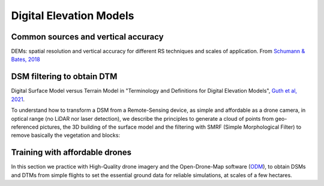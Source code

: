 Digital Elevation Models
========================


Common sources and vertical accuracy
------------------------------------


.. image:: VAccuracy-Scales_Schumann-Bates_2018.jpg
  :width: 400
  :alt: Vertical accuracy, scales and common techs.

DEMs: spatial resolution and vertical accuracy for different RS techniques and scales of application. From `Schumann & Bates, 2018`_

.. _Schumann & Bates, 2018: https://doi.org/10.3389/feart.2018.00225


DSM filtering to obtain DTM
---------------------------

.. image:: DSM_DTM_Guth_et_al_2021.png
  :width: 600
  :alt: DSM & DTM.
  
 
Digital Surface Model versus Terrain Model in "Terminology and Definitions for Digital Elevation Models", `Guth et al, 2021`_.

.. _Guth et al, 2021: https://doi.org/10.3390/rs13183581 

To understand how to transform a DSM from a Remote-Sensing device, as simple and affordable as a drone camera, in optical range (no LiDAR nor laser detection),
we describe the principles to generate a cloud of points from geo-referenced pictures, the 3D building of the surface model and the filtering with SMRF (Simple Morphological Filter) to remove basically the vegetation and blocks: 



Training with affordable drones
-------------------------------

In this section we practice with High-Quality drone imagery and the Open-Drone-Map software (`ODM`_), to obtain DSMs and DTMs from simple flights to 
set the essential ground data for reliable simulations, at scales of a few hectares.

.. _ODM: https://opendronemap.org/'




